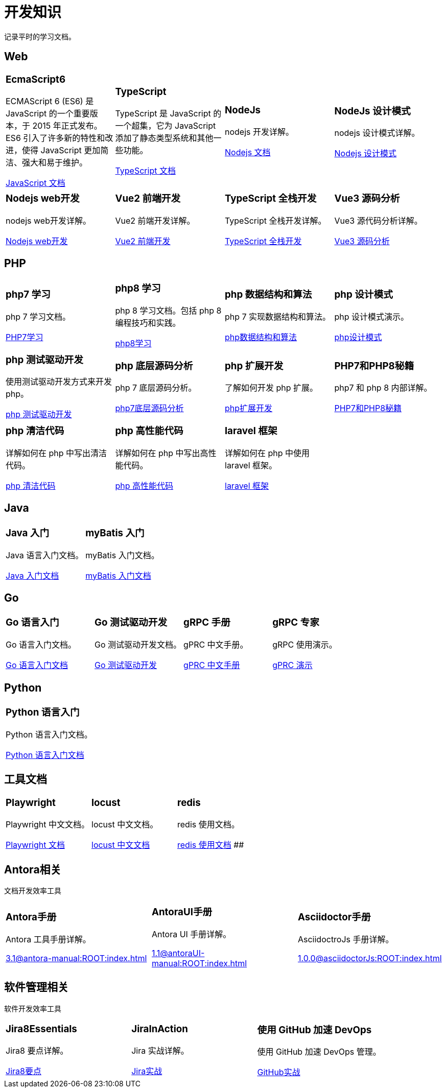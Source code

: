= 开发知识
:navtitle: home
:page-role: home

记录平时的学习文档。

== Web

[.home-card,cols="3,3,3,3",grid=none,frame=none]
|===
a|
=== EcmaScript6

ECMAScript 6 (ES6) 是 JavaScript 的一个重要版本，于 2015 年正式发布。ES6 引入了许多新的特性和改进，使得 JavaScript 更加简洁、强大和易于维护。

xref:1.0@UnderstandingECMAScript6:ROOT:index.adoc[JavaScript 文档]

a|
=== TypeScript

TypeScript 是 JavaScript 的一个超集，它为 JavaScript 添加了静态类型系统和其他一些功能。

xref:1.0@TypeScriptInAction:ROOT:index.adoc[TypeScript 文档]

a|
=== NodeJs

nodejs 开发详解。

xref:1.0@NodejsFromNoviceToExpert:ROOT:index.adoc[Nodejs 文档]

a|
=== NodeJs 设计模式

nodejs 设计模式详解。

xref:1.0@NodejsDesignPatterns(3rd):ROOT:index.adoc[Nodejs 设计模式]

a|
=== Nodejs web开发

nodejs web开发详解。

xref:1.0@NodejsWebDevelopment:ROOT:index.adoc[Nodejs web开发]

a|
=== Vue2 前端开发

Vue2 前端开发详解。

xref:2.0@frontEndDevelopmentProjectsWithVUE2:ROOT:index.adoc[Vue2 前端开发]

a|
=== TypeScript 全栈开发

TypeScript 全栈开发详解。

xref:1.0@TypeScriptFullStackDevelopment:ROOT:index.adoc[TypeScript 全栈开发]

a|
=== Vue3 源码分析

Vue3 源代码分析详解。

xref:1.0@Vue3SourceCodeAnalysis:ROOT:index.adoc[Vue3 源码分析]

|===

== PHP

[.home-card,cols="3,3,3,3",grid=none,frame=none]
|===
a|
=== php7 学习

php 7 学习文档。

xref:1.0@LearningPHP7:ROOT:index.adoc[PHP7学习]

a|
=== php8 学习

php 8 学习文档。包括 php 8 编程技巧和实践。

xref:1.0@PHP8ProgrammingTipsTricksAndBestPractices:ROOT:index.adoc[php8学习]

a|
=== php 数据结构和算法

php 7 实现数据结构和算法。

xref:1.0@PHP7DataStructureAndAlgorithm:ROOT:index.adoc[php数据结构和算法]

a|
=== php 设计模式

php 设计模式演示。

xref:1.0@MasteringPHPDesignPatterns:ROOT:index.adoc[php设计模式]

|===

[.home-card,cols="3,3,3,3",grid=none,frame=none]
|===

a|
=== php 测试驱动开发

使用测试驱动开发方式来开发 php。

xref:1.0@TestDrivenDevelopmentWithPHP8:ROOT:index.adoc[php 测试驱动开发]

a|
=== php 底层源码分析

php 7 底层源码分析。

xref:1.0@PHP7UnderlyingDesignAndSourceCodeImplementation:ROOT:index.adoc[php7底层源码分析]

a|
=== php 扩展开发

了解如何开发 php 扩展。

xref:1.0@WritingPHPExtensions:ROOT:index.adoc[php扩展开发]

a|
=== PHP7和PHP8秘籍

php7 和 php 8 内部详解。

xref:1.0@PHPInternalsBook:ROOT:index.adoc[PHP7和PHP8秘籍]

|===

[.home-card,cols="3,3,3,3",grid=none,frame=none]
|===
a|
=== php 清洁代码

详解如何在 php 中写出清洁代码。

xref:1.0@CleanCodeInPHP:ROOT:index.adoc[php 清洁代码]

a|
=== php 高性能代码

详解如何在 php 中写出高性能代码。

xref:1.0@LearningPHP7HighPerformance:ROOT:index.adoc[php 高性能代码]

a|
=== laravel 框架

详解如何在 php 中使用 laravel 框架。

xref:11.x@Laravel:ROOT:index.adoc[laravel 框架]
a|
|===

== Java

[.home-card,cols="3,3,3,3",grid=none,frame=none]
|===
a|
=== Java 入门

Java 语言入门文档。

xref:1.0@JavaFromNoviceToExpert:ROOT:index.adoc[Java 入门文档]

a|
=== myBatis 入门

myBatis 入门文档。

xref:1.0@MyBatisFromNoviceToExpert:ROOT:index.adoc[myBatis 入门文档]

a|
a|
|===

== Go

[.home-card,cols="3,3,3,3",grid=none,frame=none]
|===
a|
=== Go 语言入门

Go 语言入门文档。

xref:1.0@theGoProgrammingLanguage:ROOT:index.adoc[Go 语言入门文档]

a|
=== Go 测试驱动开发

Go 测试驱动开发文档。

xref:1.0@TestDrivenDevelopmentInGo:ROOT:index.adoc[Go 测试驱动开发]

a|
=== gRPC 手册

gPRC 中文手册。

xref:1.69@gRpc:ROOT:index.adoc[gPRC 中文手册]

a|
=== gRPC 专家

gRPC 使用演示。

xref:1.0@gRpcGoForProfessionals:ROOT:index.adoc[gPRC 演示]

|===

== Python

[.home-card,cols="3,3,3,3",grid=none,frame=none]
|===
a|
=== Python 语言入门

Python 语言入门文档。

xref:1.0@pythonCrashCourse:ROOT:index.adoc[Python 语言入门文档]

a|
a|
a|
|===

== 工具文档

[.home-card,cols="3,3,3,3",grid=none,frame=none]
|===
a|
=== Playwright

Playwright 中文文档。

xref:1.49@Playwright:ROOT:index.adoc[Playwright 文档]

a|
=== locust

locust 中文文档。

xref:2.32.5@locust:ROOT:index.adoc[locust 中文文档]

a|
=== redis

redis 使用文档。

xref:1.0@RedisManual:ROOT:index.adoc[redis 使用文档]
##
a|
|===

== Antora相关

文档开发效率工具

[.home-card,cols="3,3,3",grid=none,frame=none]
|===
a|
=== Antora手册

Antora 工具手册详解。

xref:3.1@antora-manual:ROOT:index.adoc[]

a|
=== AntoraUI手册

Antora UI 手册详解。

xref:1.1@antoraUI-manual:ROOT:index.adoc[]

a|
=== Asciidoctor手册

AsciidoctroJs 手册详解。

xref:1.0.0@asciidoctorJs:ROOT:index.adoc[]
|===

== 软件管理相关

软件开发效率工具

[.home-card,cols="3,3,3",grid=none,frame=none]
|===
a|
=== Jira8Essentials

Jira8 要点详解。

xref:1.0@Jira8Essentials:ROOT:index.adoc[Jira8要点]
a|
=== JiraInAction

Jira 实战详解。

xref:1.0@JiraInAction:ROOT:index.adoc[Jira实战]

a|
=== 使用 GitHub 加速 DevOps

使用 GitHub 加速 DevOps 管理。

xref:1.0@AccelerateDevOpsWithGitHub:ROOT:index.adoc[GitHub实战]
|===
